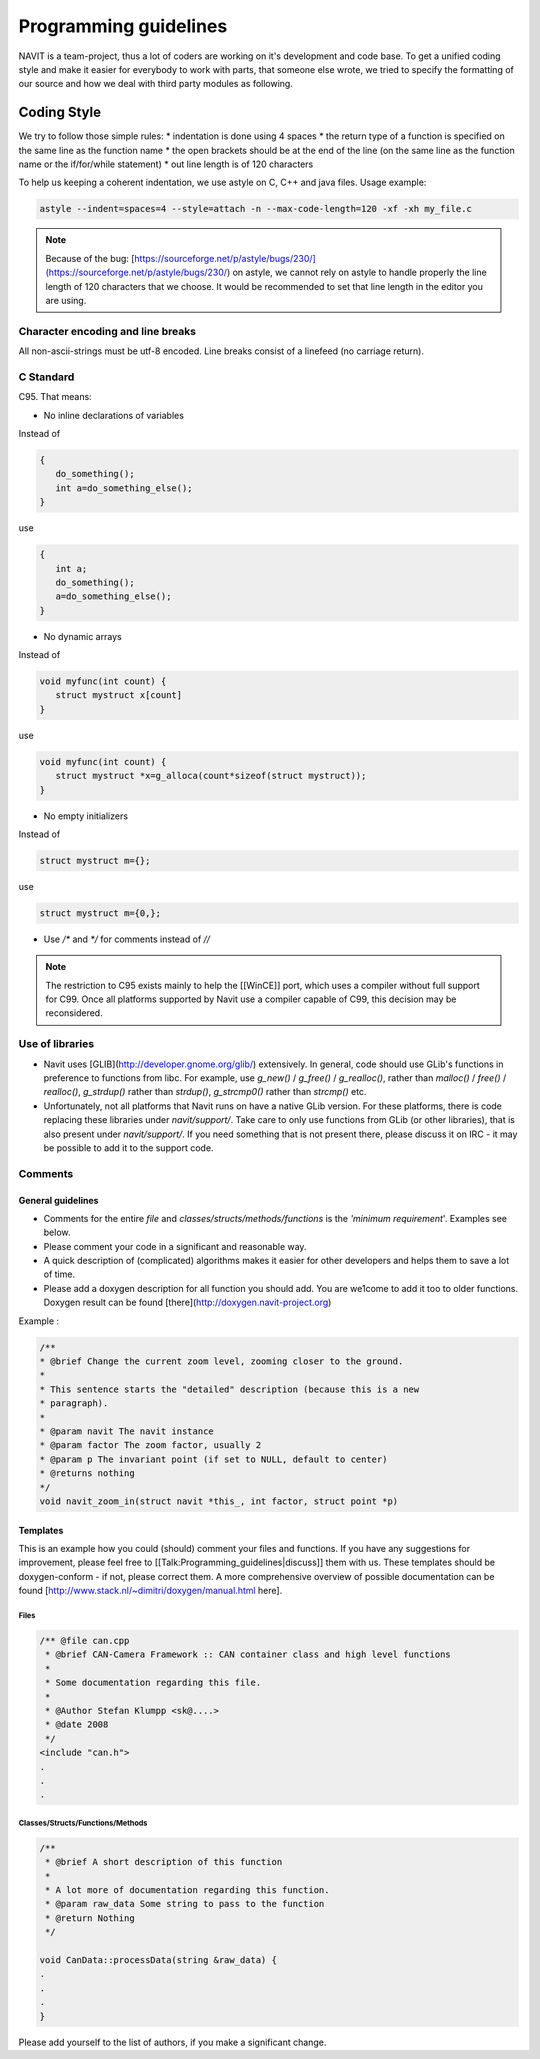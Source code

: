 ======================
Programming guidelines
======================

NAVIT is a team-project, thus a lot of coders are working on it's development and code base.
To get a unified coding style and make it easier for everybody to work with parts, that someone else wrote, we tried to specify the formatting of our source and how we deal with third party modules as following.

Coding Style
============

We try to follow those simple rules:
* indentation is done using 4 spaces
* the return type of a function is specified on the same line as the function name
* the open brackets should be at the end of the line (on the same line as the function name or the if/for/while statement)
* out line length is of 120 characters

To help us keeping a coherent indentation, we use astyle on C, C++ and java files. Usage example:

.. code-block:: C

    astyle --indent=spaces=4 --style=attach -n --max-code-length=120 -xf -xh my_file.c


.. note::

    Because of the bug: [https://sourceforge.net/p/astyle/bugs/230/](https://sourceforge.net/p/astyle/bugs/230/) on astyle,
    we cannot rely on astyle to handle properly the line length of 120 characters that we choose.
    It would be recommended to set that line length in the editor you are using.

Character encoding and line breaks
----------------------------------

All non-ascii-strings must be utf-8 encoded. Line breaks consist of a linefeed (no carriage return).

C Standard
----------

C95. That means:

* No inline declarations of variables

Instead of

.. code-block:: C

    {
       do_something();
       int a=do_something_else();
    }

use

.. code-block:: C

    {
       int a;
       do_something();
       a=do_something_else();
    }

* No dynamic arrays

Instead of

.. code-block:: C

    void myfunc(int count) {
       struct mystruct x[count]
    }

use

.. code-block:: C

    void myfunc(int count) {
       struct mystruct *x=g_alloca(count*sizeof(struct mystruct));
    }

* No empty initializers

Instead of

.. code-block:: C

    struct mystruct m={};

use

.. code-block:: C

    struct mystruct m={0,};

* Use `/*` and `*/` for comments instead of `//`

.. note::

    The restriction to C95 exists mainly to help the [[WinCE]] port, which uses a compiler without full support for C99. Once all platforms supported by Navit use a compiler capable of C99, this decision may be reconsidered.


Use of libraries
----------------

* Navit uses [GLIB](http://developer.gnome.org/glib/) extensively. In general, code should use GLib's functions in preference to functions from libc.
  For example, use `g_new()` / `g_free()` / `g_realloc()`, rather than `malloc()` / `free()` / `realloc()`, `g_strdup()` rather than `strdup()`, `g_strcmp0()` rather than `strcmp()` etc.
* Unfortunately, not all platforms that Navit runs on have a native GLib version.
  For these platforms, there is code replacing these libraries under `navit/support/`.
  Take care to only use functions from GLib (or other libraries), that is also present under `navit/support/`.
  If you need something that is not present there, please discuss it on IRC - it may be possible to add it to the support code.

Comments
--------

General guidelines
``````````````````

* Comments for the entire `file` and `classes/structs/methods/functions` is the `'minimum requirement`'. Examples see below.
* Please comment your code in a significant and reasonable way.
* A quick description of (complicated) algorithms makes it easier for other developers and helps them to save a lot of time.
* Please add a doxygen description for all function you should add. You are we1come to add it too to older functions. Doxygen result can be found [there](http://doxygen.navit-project.org)

Example :

.. code-block:: C

    /**
    * @brief Change the current zoom level, zooming closer to the ground.
    *
    * This sentence starts the "detailed" description (because this is a new
    * paragraph).
    *
    * @param navit The navit instance
    * @param factor The zoom factor, usually 2
    * @param p The invariant point (if set to NULL, default to center)
    * @returns nothing
    */
    void navit_zoom_in(struct navit *this_, int factor, struct point *p)

Templates
`````````

This is an example how you could (should) comment your files and functions. If you have any suggestions for improvement, please feel free to [[Talk:Programming_guidelines|discuss]] them with us. These templates should be doxygen-conform - if not, please correct them. A more comprehensive overview of possible documentation can be found [http://www.stack.nl/~dimitri/doxygen/manual.html here].

Files
'''''

.. code-block:: C

    /** @file can.cpp
     * @brief CAN-Camera Framework :: CAN container class and high level functions
     *
     * Some documentation regarding this file.
     *
     * @Author Stefan Klumpp <sk@....>
     * @date 2008
     */
    <include "can.h">
    .
    .
    .

Classes/Structs/Functions/Methods
'''''''''''''''''''''''''''''''''


.. code-block:: C

    /**
     * @brief A short description of this function
     *
     * A lot more of documentation regarding this function.
     * @param raw_data Some string to pass to the function
     * @return Nothing
     */

    void CanData::processData(string &raw_data) {
    .
    .
    .
    }

Please add yourself to the list of authors, if you make a significant change.
